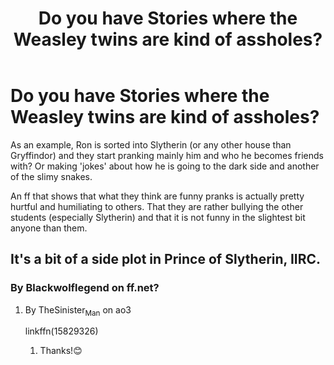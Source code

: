 #+TITLE: Do you have Stories where the Weasley twins are kind of assholes?

* Do you have Stories where the Weasley twins are kind of assholes?
:PROPERTIES:
:Author: RinSakami
:Score: 5
:DateUnix: 1601708331.0
:DateShort: 2020-Oct-03
:FlairText: Request
:END:
As an example, Ron is sorted into Slytherin (or any other house than Gryffindor) and they start pranking mainly him and who he becomes friends with? Or making 'jokes' about how he is going to the dark side and another of the slimy snakes.

An ff that shows that what they think are funny pranks is actually pretty hurtful and humiliating to others. That they are rather bullying the other students (especially Slytherin) and that it is not funny in the slightest bit anyone than them.


** It's a bit of a side plot in Prince of Slytherin, IIRC.
:PROPERTIES:
:Author: TheVoteMote
:Score: 1
:DateUnix: 1601753614.0
:DateShort: 2020-Oct-03
:END:

*** By Blackwolflegend on ff.net?
:PROPERTIES:
:Author: RinSakami
:Score: 1
:DateUnix: 1601789580.0
:DateShort: 2020-Oct-04
:END:

**** By TheSinister_Man on ao3

linkffn(15829326)
:PROPERTIES:
:Author: TheVoteMote
:Score: 1
:DateUnix: 1601790483.0
:DateShort: 2020-Oct-04
:END:

***** Thanks!😊
:PROPERTIES:
:Author: RinSakami
:Score: 1
:DateUnix: 1601791182.0
:DateShort: 2020-Oct-04
:END:
